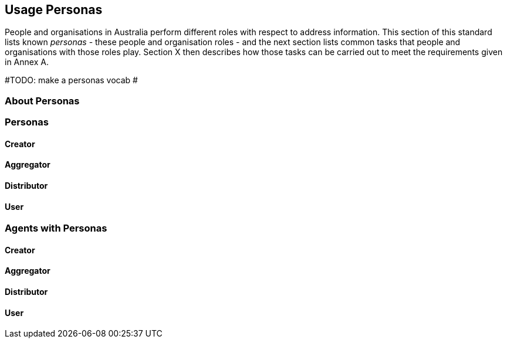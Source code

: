 == Usage Personas

People and organisations in Australia perform different roles with respect to address information. This section of this standard lists known _personas_ - these people and organisation roles - and the next section lists common tasks that people and organisations with those roles play. Section X then describes how those tasks can be carried out to meet the requirements given in Annex A.

#TODO: make a personas vocab #

=== About Personas

=== Personas

==== Creator

==== Aggregator

==== Distributor

==== User

=== Agents with Personas

==== Creator

==== Aggregator

==== Distributor

==== User